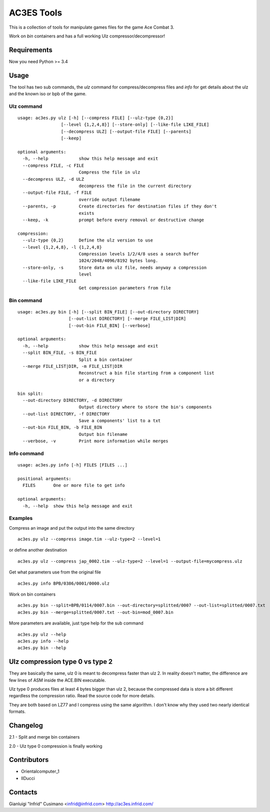 AC3ES Tools
===========

This is a collection of tools for manipulate games files for the game
Ace Combat 3.

Work on *bin* containers and has a full working Ulz
compressor/decompressor!

Requirements
------------

Now you need Python >= 3.4

Usage
-----

The tool has two sub commands, the *ulz* command for compress/decompress files
and *info* for get details about the ulz and the known iso or bpb of
the game.

Ulz command
^^^^^^^^^^^

::

    usage: ac3es.py ulz [-h] [--compress FILE] [--ulz-type {0,2}]
                     [--level {1,2,4,8}] [--store-only] [--like-file LIKE_FILE]
                     [--decompress ULZ] [--output-file FILE] [--parents]
                     [--keep]

    optional arguments:
      -h, --help            show this help message and exit
      --compress FILE, -c FILE
                            Compress the file in ulz
      --decompress ULZ, -d ULZ
                            decompress the file in the current directory
      --output-file FILE, -f FILE
                            override output filename
      --parents, -p         Create directories for destination files if they don't
                            exists
      --keep, -k            prompt before every removal or destructive change

    compression:
      --ulz-type {0,2}      Define the ulz version to use
      --level {1,2,4,8}, -l {1,2,4,8}
                            Compression levels 1/2/4/8 uses a search buffer
                            1024/2048/4096/8192 bytes long.
      --store-only, -s      Store data on ulz file, needs anyway a compression
                            level
      --like-file LIKE_FILE
                            Get compression parameters from file

Bin command
^^^^^^^^^^^
::

    usage: ac3es.py bin [-h] [--split BIN_FILE] [--out-directory DIRECTORY]
                        [--out-list DIRECTORY] [--merge FILE_LIST|DIR]
                        [--out-bin FILE_BIN] [--verbose]

    optional arguments:
      -h, --help            show this help message and exit
      --split BIN_FILE, -s BIN_FILE
                            Split a bin container
      --merge FILE_LIST|DIR, -m FILE_LIST|DIR
                            Reconstruct a bin file starting from a component list
                            or a directory

    bin split:
      --out-directory DIRECTORY, -d DIRECTORY
                            Output directory where to store the bin's components
      --out-list DIRECTORY, -f DIRECTORY
                            Save a components' list to a txt
      --out-bin FILE_BIN, -b FILE_BIN
                            Output bin filename
      --verbose, -v         Print more information while merges

Info command
^^^^^^^^^^^^
::

    usage: ac3es.py info [-h] FILES [FILES ...]

    positional arguments:
      FILES       One or more file to get info

    optional arguments:
      -h, --help  show this help message and exit

      
Examples
^^^^^^^^

Compress an image and put the output into the same directory

::
   
    ac3es.py ulz --compress image.tim --ulz-type=2 --level=1

or define another destination

::
   
    ac3es.py ulz --compress jap_0002.tim --ulz-type=2 --level=1 --output-file=mycompress.ulz

Get what parameters use from the original file

::
   
    ac3es.py info BPB/0386/0001/0000.ulz

Work on bin containers

::
   
    ac3es.py bin --split=BPB/0114/0007.bin --out-directory=splitted/0007 --out-list=splitted/0007.txt
    ac3es.py bin --merge=splitted/0007.txt --out-bin=mod_0007.bin


More parameters are available, just type help for the sub command

::
   
    ac3es.py ulz --help
    ac3es.py info --help
    ac3es.py bin --help


Ulz compression type 0 vs type 2
--------------------------------

They are basically the same, ulz 0 is meant to decompress faster than 
ulz 2. In reality doesn't matter, the difference are few lines of
ASM inside the ACE.BIN executable.

Ulz type 0 produces files at least 4 bytes bigger than ulz 2, because
the compressed data is store a bit different regardless the
compression ratio. Read the source code for more details.

They are both based on LZ77 and I compress using the same algorithm. I
don't know why they used two nearly identical formats.


Changelog
---------

2.1 - Split and merge bin containers

2.0 - Ulz type 0 compression is finally working

Contributors
------------

- Orientalcomputer_1
- IlDucci

Contacts
--------

Gianluigi "Infrid" Cusimano <infrid@infrid.com>
http://ac3es.infrid.com/
